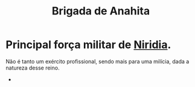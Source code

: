 :PROPERTIES:
:id: 389c7ba3-a51b-4281-ae6e-0e91c853cb1c
:title: Brigada de Anahita
:END:
#+title: Brigada de Niridia
#+tags: Grupo

* Principal força militar de [[id:09a29eb0-0eb5-4856-93c4-1c913bfd1f16][Niridia]].
Não é tanto um exército profissional, sendo mais para uma milícia, dada a natureza desse reino.
-
